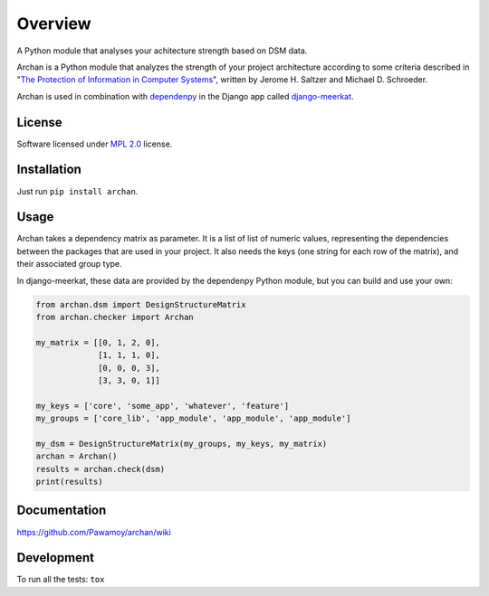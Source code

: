========
Overview
========

.. start-badges

|travis|
|codecov|
|landscape|
|version|
|wheel|
|gitter|

.. |travis| image:: https://travis-ci.org/Pawamoy/archan.svg?branch=master
    :alt: Travis-CI Build Status
    :target: https://travis-ci.org/Pawamoy/archan/

.. |codecov| image:: https://codecov.io/github/Pawamoy/archan/coverage.svg?branch=master
    :alt: Coverage Status
    :target: https://codecov.io/github/Pawamoy/archan/

.. |landscape| image:: https://landscape.io/github/Pawamoy/archan/master/landscape.svg?style=flat
    :target: https://landscape.io/github/Pawamoy/archan/
    :alt: Code Quality Status

.. |version| image:: https://img.shields.io/pypi/v/archan.svg?style=flat
    :alt: PyPI Package latest release
    :target: https://pypi.python.org/pypi/archan/

.. |wheel| image:: https://img.shields.io/pypi/wheel/archan.svg?style=flat
    :alt: PyPI Wheel
    :target: https://pypi.python.org/pypi/archan/

.. |gitter| image:: https://badges.gitter.im/Pawamoy/archan.svg
    :alt: Join the chat at https://gitter.im/Pawamoy/archan
    :target: https://gitter.im/Pawamoy/archan?utm_source=badge&utm_medium=badge&utm_campaign=pr-badge&utm_content=badge


.. end-badges

A Python module that analyses your achitecture strength based on DSM data.

Archan is a Python module that analyzes the strength of your
project architecture according to some criteria described in
"`The Protection of Information in Computer Systems`_", written by
Jerome H. Saltzer and Michael D. Schroeder.

.. _The Protection of Information in Computer Systems : https://www.cs.virginia.edu/~evans/cs551/saltzer/

Archan is used in combination with `dependenpy`_ in the Django app called
`django-meerkat`_.

.. _dependenpy: https://github.com/Pawamoy/dependenpy
.. _django-meerkat: https://github.com/Pawamoy/django-meerkat


License
=======

Software licensed under `MPL 2.0`_ license.

.. _BSD-2 : https://opensource.org/licenses/BSD-2-Clause
.. _MPL 2.0 : https://www.mozilla.org/en-US/MPL/2.0/

Installation
============

Just run ``pip install archan``.

Usage
=====

Archan takes a dependency matrix as parameter. It is a list of list of
numeric values, representing the dependencies between the packages
that are used in your project. It also needs the keys (one string for each
row of the matrix), and their associated
group type.

In django-meerkat, these data are provided by the dependenpy Python module,
but you can build and use your own:

.. code:: python

    from archan.dsm import DesignStructureMatrix
    from archan.checker import Archan

    my_matrix = [[0, 1, 2, 0],
                 [1, 1, 1, 0],
                 [0, 0, 0, 3],
                 [3, 3, 0, 1]]

    my_keys = ['core', 'some_app', 'whatever', 'feature']
    my_groups = ['core_lib', 'app_module', 'app_module', 'app_module']

    my_dsm = DesignStructureMatrix(my_groups, my_keys, my_matrix)
    archan = Archan()
    results = archan.check(dsm)
    print(results)


Documentation
=============

https://github.com/Pawamoy/archan/wiki

Development
===========

To run all the tests: ``tox``
